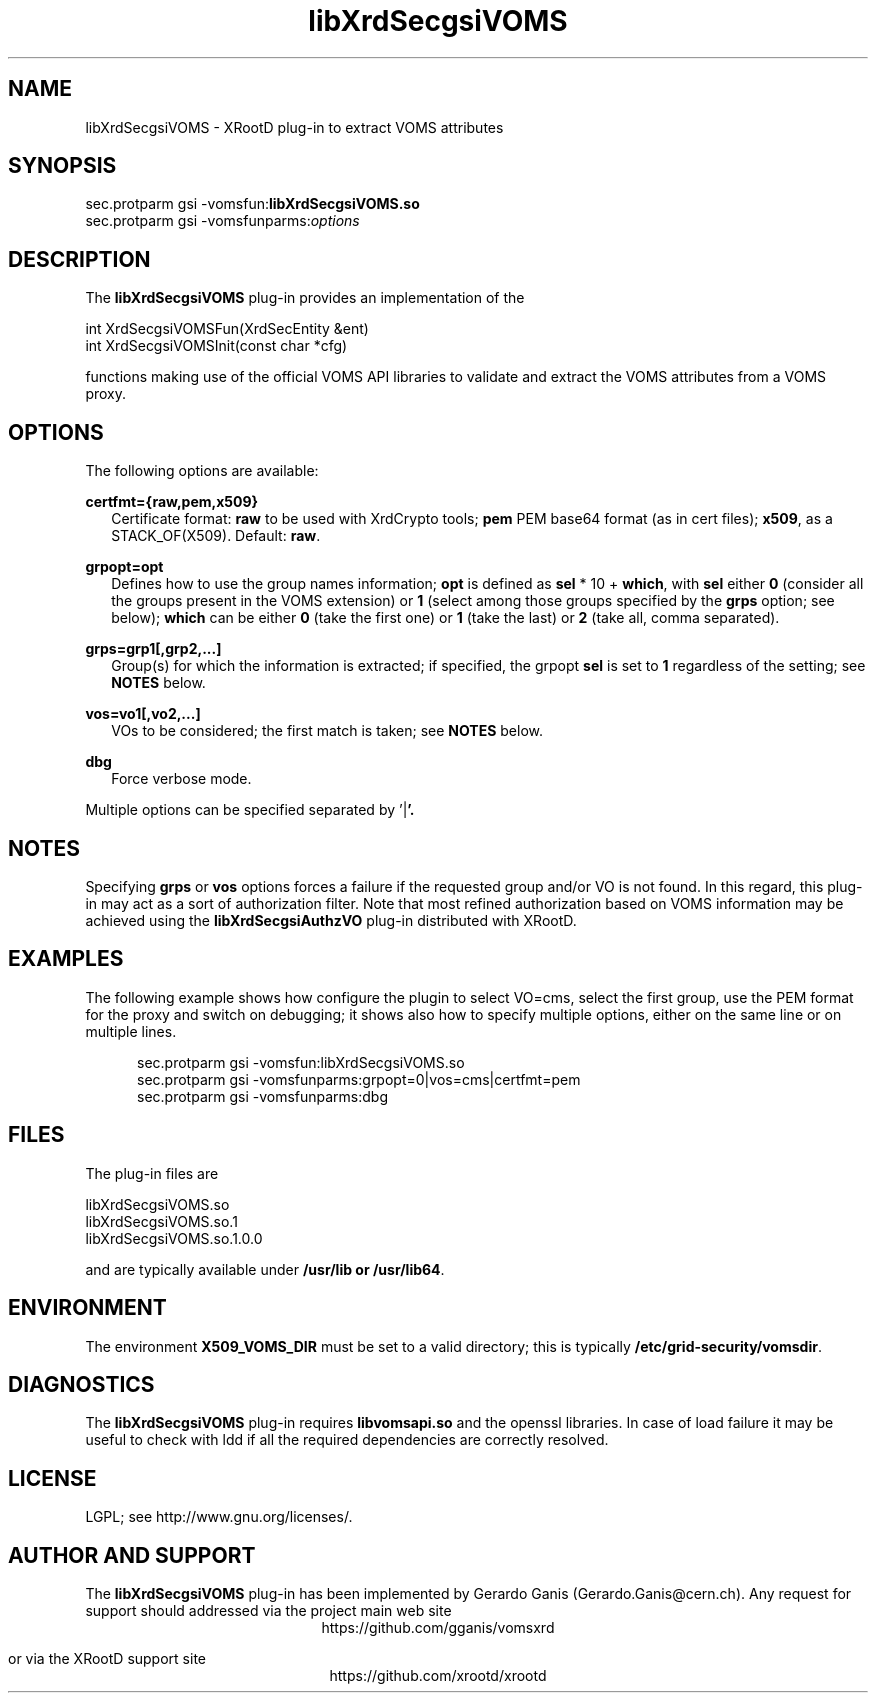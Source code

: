 .TH libXrdSecgsiVOMS 1 "12 August 2014"
.SH NAME
libXrdSecgsiVOMS - XRootD plug-in to extract VOMS attributes
.SH SYNOPSIS
.nf

sec.protparm gsi -vomsfun:\fBlibXrdSecgsiVOMS.so\fR
sec.protparm gsi -vomsfunparms:\fIoptions\fR

.SH DESCRIPTION
The \fBlibXrdSecgsiVOMS\fR plug-in provides an implementation of the

.nf
int XrdSecgsiVOMSFun(XrdSecEntity &ent)
int XrdSecgsiVOMSInit(const char *cfg)

functions making use of the official VOMS API libraries to validate and extract the VOMS attributes from a VOMS proxy.

.SH OPTIONS
The following options are available:

\fBcertfmt={raw,pem,x509}\fR
.RS 2
Certificate format: \fBraw\fR to be used with XrdCrypto tools; \fBpem\fR PEM base64 format (as in cert files); \fBx509\fR, as a STACK_OF(X509). Default: \fBraw\fR.
.RE

\fBgrpopt=opt\fR
.RS 2
Defines how to use the group names information; \fBopt\fR is defined as \fBsel\fR * 10 + \fBwhich\fR, with \fBsel\fR either \fB0\fR
(consider all the groups present in the VOMS extension)
or \fB1\fR (select among those groups specified by the \fBgrps\fR option; see below); \fBwhich\fR can be either \fB0\fR (take the first one)
or \fB1\fR (take the last) or \fB2\fR (take all, comma separated).
.RE

\fBgrps=grp1[,grp2,...]\fR
.RS 2
Group(s) for which the information is extracted; if specified, the grpopt \fBsel\fR is set to \fB1\fR regardless of the setting; see \fBNOTES\fR below.
.RE

\fBvos=vo1[,vo2,...]\fR
.RS 2
VOs to be considered; the first match is taken; see \fBNOTES\fR below.
.RE

\fBdbg\fR
.RS 2
Force verbose mode.
.RE

Multiple options can be specified separated by '\fR|\fB'.

.SH NOTES

Specifying \fBgrps\fR or \fBvos\fR options forces a failure if the requested group and/or VO is not found. In this regard, this plug-in may
act as a sort of authorization filter. Note that most refined authorization based on VOMS information may be achieved using
the \fBlibXrdSecgsiAuthzVO\fR plug-in distributed with XRootD.

.SH EXAMPLES

The following example shows how configure the plugin to select VO=cms, select the first group, use the PEM format for the proxy
and switch on debugging; it shows also how to specify multiple options, either on the same line or on multiple lines.
.RS 5

.nf
sec.protparm gsi -vomsfun:libXrdSecgsiVOMS.so
sec.protparm gsi -vomsfunparms:grpopt=0|vos=cms|certfmt=pem
sec.protparm gsi -vomsfunparms:dbg

.SH FILES
The plug-in files are
.nf

libXrdSecgsiVOMS.so\fR
libXrdSecgsiVOMS.so.1\fR
libXrdSecgsiVOMS.so.1.0.0

and are typically available under \fB/usr/lib\fr or \fB/usr/lib64\fR.


.SH ENVIRONMENT
The environment \fBX509_VOMS_DIR\fR must be set to a valid directory; this is typically \fB/etc/grid-security/vomsdir\fR.

.SH DIAGNOSTICS
The \fBlibXrdSecgsiVOMS\fR plug-in requires \fBlibvomsapi.so\fR and the openssl libraries. In case of load failure it may be
useful to check with ldd if all the required dependencies are correctly resolved.

.SH LICENSE
LGPL; see http://www.gnu.org/licenses/.

.SH AUTHOR AND SUPPORT
The \fBlibXrdSecgsiVOMS\fR plug-in has been implemented by Gerardo Ganis (Gerardo.Ganis@cern.ch).
Any request for support should addressed via the project main web site
.ce
https://github.com/gganis/vomsxrd

or via the XRootD support site
.ce
https://github.com/xrootd/xrootd


